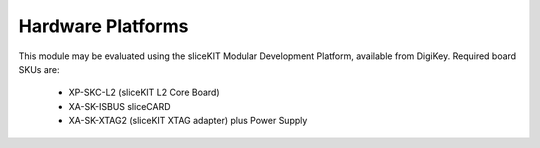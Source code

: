 Hardware Platforms
==================

This module may be evaluated using the sliceKIT Modular Development Platform, available from DigiKey. Required board SKUs are:

   * XP-SKC-L2 (sliceKIT L2 Core Board) 
   * XA-SK-ISBUS sliceCARD
   * XA-SK-XTAG2 (sliceKIT XTAG adapter) plus Power Supply



